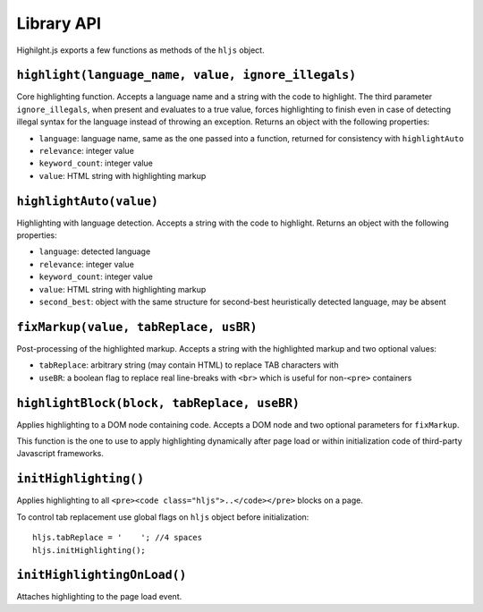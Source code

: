 Library API
===========

Highilght.js exports a few functions as methods of the ``hljs`` object.


``highlight(language_name, value, ignore_illegals)``
----------------------------------------------------

Core highlighting function.
Accepts a language name and a string with the code to highlight. The third
parameter ``ignore_illegals``, when present and evaluates to a true value, forces
highlighting to finish even in case of detecting illegal syntax for the language
instead of throwing an exception.
Returns an object with the following properties:

* ``language``: language name, same as the one passed into a function, returned for consistency with ``highlightAuto``
* ``relevance``: integer value
* ``keyword_count``: integer value
* ``value``: HTML string with highlighting markup


``highlightAuto(value)``
------------------------

Highlighting with language detection.
Accepts a string with the code to highlight.
Returns an object with the following properties:

* ``language``: detected language
* ``relevance``: integer value
* ``keyword_count``: integer value
* ``value``: HTML string with highlighting markup
* ``second_best``: object with the same structure for second-best heuristically detected language, may be absent


``fixMarkup(value, tabReplace, usBR)``
--------------------------------------

Post-processing of the highlighted markup.
Accepts a string with the highlighted markup and two optional values:

* ``tabReplace``: arbitrary string (may contain HTML) to replace TAB characters with
* ``useBR``: a boolean flag to replace real line-breaks with ``<br>`` which is useful for non-``<pre>`` containers


``highlightBlock(block, tabReplace, useBR)``
--------------------------------------------

Applies highlighting to a DOM node containing code.
Accepts a DOM node and two optional parameters for ``fixMarkup``.

This function is the one to use to apply highlighting dynamically after page load
or within initialization code of third-party Javascript frameworks.


``initHighlighting()``
----------------------

Applies highlighting to all ``<pre><code class="hljs">..</code></pre>`` blocks on a page.

To control tab replacement  use global flags on ``hljs`` object before initialization:

::

  hljs.tabReplace = '    '; //4 spaces
  hljs.initHighlighting();


``initHighlightingOnLoad()``
----------------------------

Attaches highlighting to the page load event.
